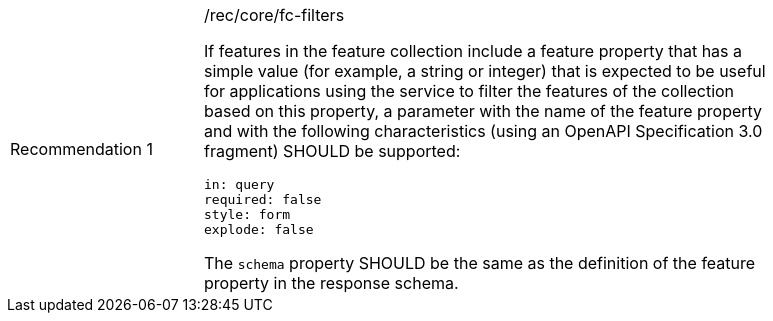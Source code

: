 [width="90%",cols="2,6a"]
|===
|Recommendation {counter:rec-id} |/rec/core/fc-filters +

If features in the feature collection include a feature property that has a
simple value (for example, a string or integer) that is expected to be useful
for applications using the service to filter the features of the collection
based on this property, a parameter with the name of the
feature property and with the following characteristics (using an
OpenAPI Specification 3.0 fragment) SHOULD be supported:

[source,YAML]
----
in: query
required: false
style: form
explode: false
----

The `schema` property SHOULD be the same as the definition of the feature
property in the response schema.
|===
